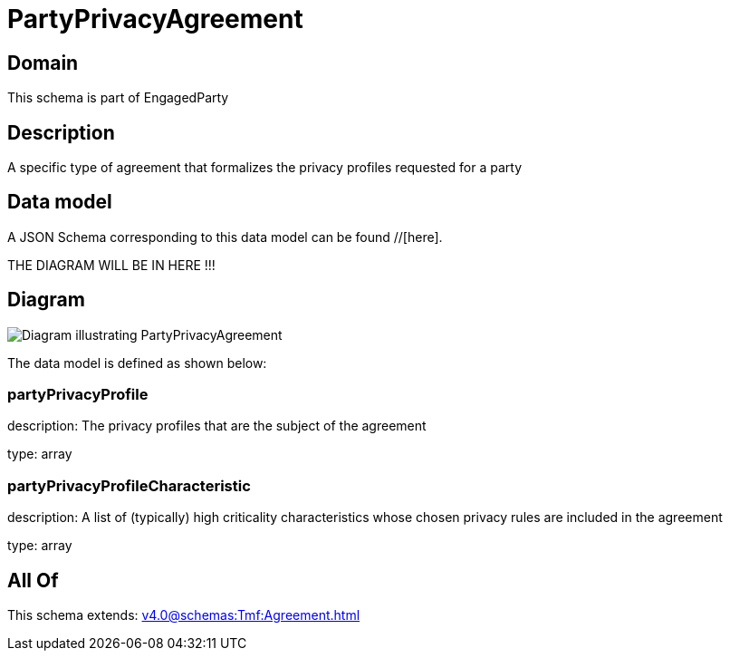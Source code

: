 = PartyPrivacyAgreement

[#domain]
== Domain

This schema is part of EngagedParty

[#description]
== Description
A specific type of agreement that formalizes the privacy profiles requested for a party


[#data_model]
== Data model

A JSON Schema corresponding to this data model can be found //[here].

THE DIAGRAM WILL BE IN HERE !!!

[#diagram]
== Diagram
image::Resource_PartyPrivacyAgreement.png[Diagram illustrating PartyPrivacyAgreement]


The data model is defined as shown below:


=== partyPrivacyProfile
description: The privacy profiles that are the subject of the agreement

type: array


=== partyPrivacyProfileCharacteristic
description: A list of (typically) high criticality characteristics whose chosen privacy rules are included in the agreement

type: array


[#all_of]
== All Of

This schema extends: xref:v4.0@schemas:Tmf:Agreement.adoc[]
